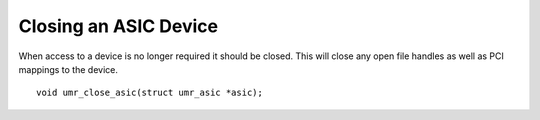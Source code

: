 Closing an ASIC Device
======================

When access to a device is no longer required it should be closed.
This will close any open file handles as well as PCI mappings to the
device.

::

	void umr_close_asic(struct umr_asic *asic);



